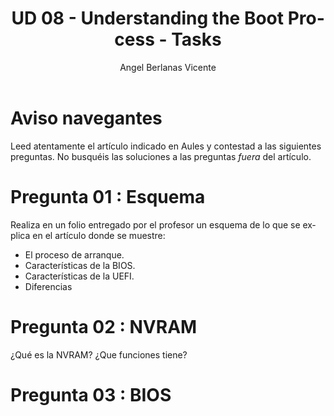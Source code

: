 #+TITLE: UD 08 - Understanding the Boot Process - Tasks
#+AUTHOR: Angel Berlanas Vicente
#+EMAIL: berlanas_ang@gva.es
#+LANGUAGE: es
#+latex_header: \hypersetup{colorlinks=true,linkcolor=black}

* Aviso navegantes

  Leed atentamente el artículo indicado en Aules y contestad a las siguientes
  preguntas. No busquéis las soluciones a las preguntas /fuera/ del artículo.
  
* Pregunta 01 : Esquema

  Realiza en un folio entregado por el profesor un esquema de lo que se explica
  en el artículo donde se muestre:

  - El proceso de arranque.
  - Características de la BIOS.
  - Características de la UEFI.
  - Diferencias

* Pregunta 02 : NVRAM

  ¿Qué es la NVRAM? ¿Que funciones tiene?

* Pregunta 03 : BIOS


